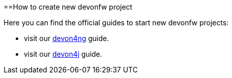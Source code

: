 :toc:
toc::[]

==How to create new devonfw project

Here you can find the official guides to start new devonfw projects:

  * visit our https://github.com/devonfw/devonfw-tutorial-sources/wiki/build-devon4ng-application[devon4ng] guide.
  * visit our https://github.com/devonfw/devonfw-tutorial-sources/wiki/build-devon4j-application[devon4j] guide.
//  * TODO: devon4node
